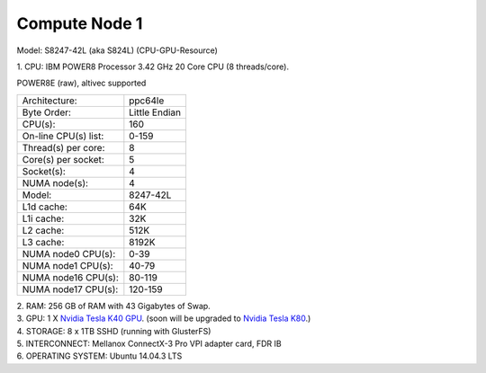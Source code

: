 Compute Node 1
--------------
Model: S8247-42L (aka S824L)
(CPU-GPU-Resource)

| 1. CPU: IBM POWER8 Processor 3.42 GHz 20 Core CPU (8 threads/core).
POWER8E (raw), altivec supported

=====================  ==============
Architecture:          ppc64le
---------------------  --------------
Byte Order:            Little Endian
CPU(s):                160
On-line CPU(s) list:   0-159
Thread(s) per core:    8
Core(s) per socket:    5
Socket(s):             4
NUMA node(s):          4
Model:                 8247-42L
L1d cache:             64K
L1i cache:             32K
L2 cache:              512K
L3 cache:              8192K
NUMA node0 CPU(s):     0-39
NUMA node1 CPU(s):     40-79
NUMA node16 CPU(s):    80-119
NUMA node17 CPU(s):    120-159
=====================  ============== 

| 2. RAM: 256 GB of RAM with 43 Gigabytes of Swap.

| 3. GPU: 1 X `Nvidia Tesla K40 GPU <https://www.nvidia.com/content/PDF/kepler/Tesla-K40-Active-Board-Spec-BD-06949-001_v03.pdf>`_. (soon will be upgraded to `Nvidia Tesla K80 <https://images.nvidia.com/content/pdf/kepler/Tesla-K80-BoardSpec-07317-001-v05.pdf>`_.)

| 4. STORAGE: 8 x 1TB SSHD (running with GlusterFS)

| 5. INTERCONNECT: Mellanox ConnectX-3 Pro VPI adapter card, FDR IB

| 6. OPERATING SYSTEM: Ubuntu 14.04.3 LTS
